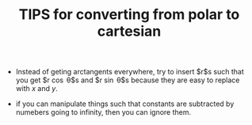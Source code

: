 :PROPERTIES:
:ID:       4E692AFB-DE0E-4B5E-894E-AE406BD8DFF2
:END:
#+TITLE: TIPS for converting from polar to cartesian

- Instead of geting arctangents everywhere, try to insert $r$s such that you get $r \cos  \theta$s and $r \sin  \theta$s because they are easy to replace with $x$ and $y$.

- if you can manipulate things such that constants are subtracted by numebers going to infinity, then you can ignore them.
